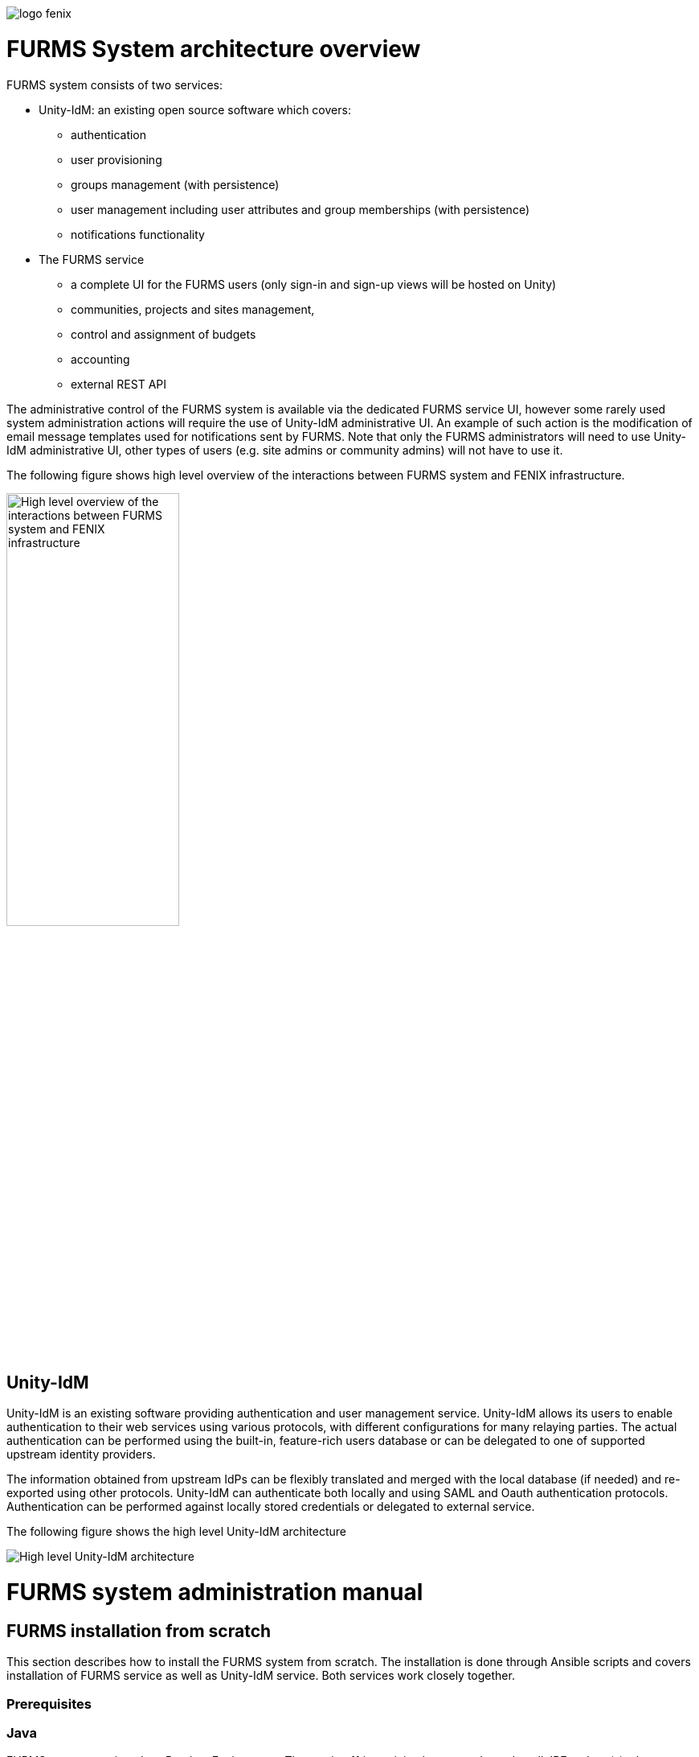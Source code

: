 ifndef::imagesdir[:imagesdir: images]
ifndef::sourcedir[:sourcedir: ../../main/java]

image::logo-fenix.png[scaledwidth=75%]

= FURMS System architecture overview

FURMS system consists of two services:

* Unity-IdM: an existing open source software which covers:
** authentication
** user provisioning
** groups management (with persistence)
** user management including user attributes and group memberships (with persistence)
** notifications functionality

* The FURMS service
** a complete UI for the FURMS users (only sign-in and sign-up views will be hosted on Unity)
** communities, projects and sites management, 
** control and assignment of budgets
** accounting
** external REST API

The administrative control of the FURMS system is available via the dedicated FURMS service UI, however some rarely used system administration actions will require the use of Unity-IdM administrative UI. An example of such action is the modification of email message templates used for notifications sent by FURMS. Note that only the FURMS administrators will need to use Unity-IdM administrative UI, other types of users (e.g. site admins or community admins) will not have to use it.

The following figure shows high level overview of the interactions between FURMS system and FENIX infrastructure.

image::furms-hld-arch.png[alt="High level overview of the interactions between FURMS system and FENIX infrastructure",width="50%",align="center",scaledwidth="50%"]

== Unity-IdM

Unity-IdM is an existing software providing authentication and user management service. Unity-IdM allows its users to enable authentication to their web services using various protocols, with different configurations for many relaying parties. The actual authentication can be performed using the built-in, feature-rich users database or can be delegated to one of supported upstream identity providers.


The information obtained from upstream IdPs can be flexibly translated and merged with the local database (if needed) and re-exported using other protocols. Unity-IdM can authenticate both locally and using SAML and Oauth authentication protocols. Authentication can be performed against locally stored credentials or delegated to external service. 


The following figure shows the high level Unity-IdM architecture

image::Unity-IdM-hld-arch.png[alt="High level Unity-IdM architecture",align="center",scaledwidth="50%"]


= FURMS system administration manual

== FURMS installation from scratch
This section describes how to install the FURMS system from scratch. The installation is done through Ansible scripts and covers installation of FURMS service as well as Unity-IdM service. Both services work closely together. 

=== Prerequisites

=== Java
FURMS system requires Java Runtime Environment. The version 11 is a minimal supported one. Install JRE on host(s) where services are going to be run.

==== Ansible
Install Ansible tooling on the host which will control FURMS system through scripts. Follow the https://docs.ansible.com/ansible/latest/installation_guide/[Ansible installation guide].

==== Database
Install any recent version of PostgreSQL on the host of your choice. The setup of database requires creation of two databases each with a separate role (user) which is able to connect to the database. One database is utilized by FURMS service and the other for Unity-IdM. This information will be used later on in the Ansible group variable file to setup databases configuration during installation.

=== Installation best practices ===
There are two recommended configurations of FURMS system that can be used to install the services:

* behind HTTP proxy
* exposed directly

Depending upon which is selected, there are some ramifications on the configuration to be made.

==== HTTP proxy configuration
It is assumed that in this configuration the proxy has installed the certificates signed by legitimate authorities. In this case the FURMS system can be equipped with self-signed certificates. One pair of PKI credential for Unity-IdM and the other for FURMS Service. 

Note that for such configuration the FURMS service truststore needs to be carefully prepared. The general rule of a thumb is that it must contain at least the  public CA certificate which is at the top of the certificates chain used to sign Unity-IdM credential.

==== Services exposed directly
In this configuration, both Unity-IdM as well as a FURMS service must be equipped with PKI credentials signed by legitimate authorities. The truststore in both cases can be configured to use the system one. On RHEL like system the default place of a trustore is ```/etc/pki/java/cacerts```, and on Ubuntu like systems  ```/etc/ssl/certs/java/cacerts```.


NOTE: In both setup cases, there are configuration options in the Ansible group variables file, that need to be properly filled according to your infrastructure setup ```*.advertisedHost```,  ```unity.proxyCount```. Please refer to the description of the variables in the following sections.

=== FURMS devops tools installation utility
In order to install the latest released FURMS devops tooling, use the `FURMS devops tools installation utility`.
Enter to the directory of your choice and run the following commands:
```
> export FURMS_ROOT_DIR=/home/furms-app/staging
> curl -L https://raw.githubusercontent.com/unity-idm/furms-devops/main/install-tooling/install_furms_devops_tooling.py -o $FURMS_ROOT_DIR/install_furms_devops_tooling.py
> chmod +x $FURMS_ROOT_DIR/install_furms_devops_tooling.py
```
=== FURMS Ansible scripts
Use the `FURMS devops tools installation utility` to install the latest Ansible scripts. 
Enter to the directory where the utility was installed, and execute the following:
```
> cd $FURMS_ROOT_DIR
> ./install_furms_devops_tooling.py
Installation of latest FURMS devops tools into /home/furms-app/staging
Command finished successfully
> ls -l
lrwxrwxrwx. 1 furms-app furms-app   32 01-16 12:27 furms-devops-tooling -> furms-devops-tooling-1.0.0
drwxr-xr-x. 5 furms-app furms-app 4096 10-28 15:36 furms-devops-tooling-1.0.0
-rwxr-x---. 1 furms-app furms-app 3057 01-16 12:25 install_furms_devops_tooling.py
```
The aforementioned tool can be run at will, and the consecutive executions will update the FURMS Ansible scripts to the latest version.

=== Setup Ansible configuration files
Create the inventory and group variables files in the `$FURMS_ROOT_DIR` directory (where FURMS devops tooling was installed). You can base on the example files that are delivered with the Ansible tooling. Taking into account the example from previous sections, execute the following commands: 
```
> cd $FURMS_ROOT_DIR
> cp -r furms-devops-tooling/local-cfg-sample/* .
``` 
The following files should be copied to the current directory:

* ```inventory```
* ```group_vars/all.yml```

==== Inventory
Ansible can work against multiple machines in your infrastructure. It does this by selecting systems listed in Ansible’s inventory file. The example which can be used to manage FURMS system on a local machine, can be found now in `$FURMS_ROOT_DIR/inventory`. Aforementioned inventory file can be used as a starting point to prepare your target configuration. 

==== Group vars
All of the FURMS deployment settings are configured in the `all.yml` Ansible group file. The example of this file can be found now in `$FURMS_ROOT_DIR/group_vars/all.yml` file. The following table provides description of all configuration options.

[width="100%",cols="<20,<12,<68",frame="all",options="header"]
|===
|Property name |Type |Description

|installDir
|string
|Directory name where FURMS services will be installed e.g. "{{inventory_dir}}/services"

|furmsVersion
|string
|Version of released FURMS software e.g. "1.0.0"

3+^e| --- Unity-IdM configuration ---

|unity.host
|string
|The hostname or IP address for HTTP connections.

|unity.port
|integer [0-65535]
|The HTTP port to be used.

|unity.advertisedHost
|string
|The hostname or IP address (optionally with port), which is advertised externally. Examples: login.unity.com or login.unity.com:8443. If host is not advertised externally this value must be set to the ```unity.host:unity.port``` setting.

|unity.initialAdminUsername
|string
|Username of the FENIX administrator to be installed in the system upon first installation. This is also the initial Unity-IdM administrator.

|unity.initialAdminPassword
|string
|Password of the FENIX & Unity-IdM administrator to be installed to the empty database.

|unity.proxyCount
|integer [0 - 32]
|If set to 0 then it is assumed then Unity-IdM server is not behind a proxy. Otherwise the number should specify the number of (local, trusted) proxies that are protecting the server from the actual clients. In effect the assumed client IP will be taken from the X-Forwarded-For header, stripping the trailing ones from intermediary proxies. Note that only proxy servers setting X-Forwarded-For are supported.


|unity.pki.keyStore.file
|filesystem path
|Credential location.

|unity.pki.keyStore.type
|[jks, pkcs12, der, pem]
|Format of the credential.

|unity.pki.keyStore.password
|string
|Password required to load the credential.


|unity.pki.trustStore
2+|The Unity-IdM trustrore must contain the public CA certificate which is at the top of the certificates chain used to sign Central IdP credential.

|unity.pki.trustStore.file
|filesystem path
|The JKS format keystore path.

|unity.pki.trustStore.password
|string
|The password of the keystore type truststore.



|unity.db.host
|string
|The hostname or IP address (optionally with port) that points to the PostgreSQL instance e.g. localhost:5432

|unity.db.dbName
|string
|PostgreSQL database name used by Unity-IdM instance.

|unity.db.username
|string
|Unity-IdM database username.

|unity.db.password
|string
|Unity-IdM database password.


|unity.cIdP
2+| Configuration that contains the Central IdP OAuth client's credentials used on Unity-IdM side for authentication via Central IdP.

|unity.cIdP.clientId
|string
|Client identifier, obtained during Unity’s registration at the Central IdP.

|unity.cIdP.clientSecret
|string
|Client secret, obtained during Unity’s registration at the Central IdP

|unity.cIdP.discoveryEndpoint
|string
|Central IdP OpenID Connect Discovery endpoint address e.g. https://proxy.acc.fenix.eduteams.org/.well-known/openid-configuration


3+^e| --- FURMS service configuration ---


|furmsServer.host
|string
|The hostname or IP address for HTTP connections.


|furmsServer.port
|integer [0 - 65535]
|The HTTP port to be used.

|furmsServer.advertisedHost
|string
|The hostname or IP address (optionally with port), which is advertised externally. Examples: login.unity.com or login.unity.com:8443. If host is not advertised externally this value must be set to the ```furmsServer.host:furmsServer.port``` setting.


|furmsServer.pki.keyStore.file
|filesystem path
|Credential location.

|furmsServer.pki.keyStore.type
|[jks, pkcs12, der, pem]
|Format of the credential.

|furmsServer.pki.keyStore.password
|string
|Password required to load the credential.

|furmsServer.pki.trustStore
2+|The FURMS service trustrore must contain the public CA certificate which is at the top of the certificates chain used to sign Unity-IdM credential.
|furmsServer.pki.trustStore.file
|filesystem path
|The JKS format keystore path.

|furmsServer.pki.trustStore.password
|string
|The password of the keystore type truststore



|furmsServer.db.host
|string
|The hostname or IP address (optionally with port) that points to the PostgreSQL instance e.g. localhost:5432

|furmsServer.db.dbName
|string
|PostgreSQL database name used by FURMS service instance.

|furmsServer.db.username
|string
|FURMS service database username

|furmsServer.db.password
|string
|FURMS service database password


|preSharedKeys.cIdP
2+|Defines the information to setup the base authentication credentials, used to access the FURMS REST API exposed for Central IdP.

|preSharedKeys.cIdP.username
|string
|Username for Central IdP REST API credential

|preSharedKeys.cIdP.password
|string
|Password for Central IdP REST API credential

|===


=== Install FURMS stack
Once configuration is finished, the following command will install the Unity-IdM as well as FURMS service:
```
> cd $FURMS_ROOT_DIR
> ansible-playbook -i inventory furms-devops-tooling/install-stack.yml
```

After installation the services are available in directory pointed out in `installDir`  property defined in `$FURMS_ROOT_DIR/group_vars/all.yml` file.


=== Start FURMS stack
Once FURMS stack has been installed, the following command starts the FURMS stack - Unity-IdM server as well as FURMS service:
```
> cd $FURMS_ROOT_DIR
> ansible-playbook -i inventory furms-devops-tooling/start-stack.yml
```

=== Stop FURMS stack
At any time the FURMS stack can be stopped using the following command:
```
> cd $FURMS_ROOT_DIR
> ansible-playbook -i inventory furms-devops-tooling/stop-stack.yml
```

== FURMS system minor update procedure
Minor FURMS updates are performed whenever a newly installed software version differs only with the last number when compared to the currently installed one. Database backup is advised, however in the minor update case the risk is minimal - revision releases typically do not introduce database content migrations. The following steps provide example how to update the FURMS service into `1.0.1` version, assuming `1.0.0` is installed:

* <<Stop FURMS stack>>
* Install minor update:
** enter the `$FURMS_ROOT_DIR` directory,
** update the `furmsVersion` property defined in `group_vars/all.yml` file, change its value to `1.0.1` 
** execute: `ansible-playbook -i inventory furms-devops-tooling/install-minor-update.yml`
* <<Start FURMS stack>>












